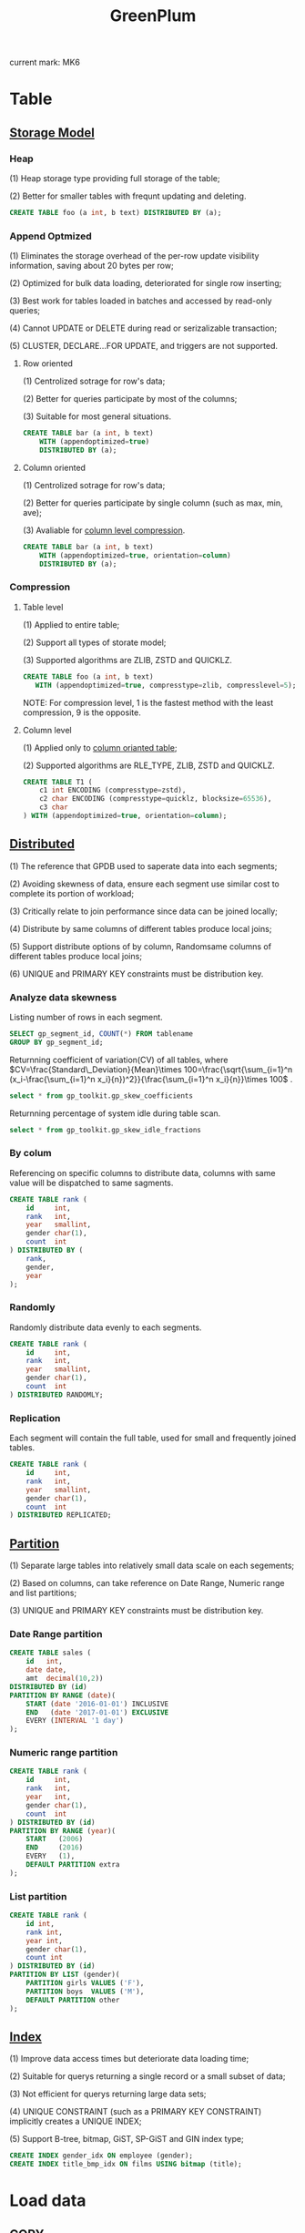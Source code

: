 #+LATEX_CLASS: ctexart
#+OPTIONS: ^:nil
#+TITLE: GreenPlum
#+STARTUP: inlineimages

current mark: MK6

* Table

** [[https://gpdb.docs.pivotal.io/6-1/admin_guide/ddl/ddl-storage.html][Storage Model]]

*** Heap

(1) Heap storage type providing full storage of the table;

(2) Better for smaller tables with frequnt updating and deleting.

#+BEGIN_SRC sql
CREATE TABLE foo (a int, b text) DISTRIBUTED BY (a);
#+END_SRC

*** Append Optmized

(1) Eliminates the storage overhead of the per-row update visibility information, saving about 20 bytes per row;

(2) Optimized for bulk data loading, deteriorated for single row inserting;

(3) Best work for tables loaded in batches and accessed by read-only queries;

(4) Cannot UPDATE or DELETE during read or serizalizable transaction;

(5) CLUSTER, DECLARE...FOR UPDATE, and triggers are not supported.

**** Row oriented

(1) Centrolized sotrage for row's data;

(2) Better for queries participate by most of the columns;

(3) Suitable for most general situations.

#+BEGIN_SRC sql
CREATE TABLE bar (a int, b text) 
    WITH (appendoptimized=true)
    DISTRIBUTED BY (a);
#+END_SRC

**** Column oriented<<MK3>>

(1) Centrolized sotrage for row's data;

(2) Better for queries participate by single column (such as max, min, ave);

(3) Avaliable for [[MK4][column level compression]].

#+BEGIN_SRC sql
CREATE TABLE bar (a int, b text) 
    WITH (appendoptimized=true, orientation=column)
    DISTRIBUTED BY (a);
#+END_SRC

*** Compression

**** Table level

(1) Applied to entire table;

(2) Support all types of storate model;

(3) Supported algorithms are ZLIB, ZSTD and QUICKLZ.

#+BEGIN_SRC sql
CREATE TABLE foo (a int, b text) 
   WITH (appendoptimized=true, compresstype=zlib, compresslevel=5);
#+END_SRC

NOTE: For compression level, 1 is the fastest method with the least compression, 9 is the opposite.

**** Column level<<MK4>>

(1) Applied only to [[MK3][column orianted table]];

(2) Supported algorithms are RLE_TYPE, ZLIB, ZSTD and QUICKLZ.

#+BEGIN_SRC sql
CREATE TABLE T1 (
    c1 int ENCODING (compresstype=zstd),
    c2 char ENCODING (compresstype=quicklz, blocksize=65536),
    c3 char
) WITH (appendoptimized=true, orientation=column);
#+END_SRC

** [[https://gpdb.docs.pivotal.io/6-1/admin_guide/distribution.html][Distributed]]

(1) The reference that GPDB used to saperate data into each segments;

(2) Avoiding skewness of data, ensure each segment use similar cost to complete its portion of workload; 

(3) Critically relate to join performance since data can be joined locally;

(4) Distribute by same columns of different tables produce local joins;

(5) Support distribute options of by column, Randomsame columns of different tables produce local joins;

(6) UNIQUE and PRIMARY KEY constraints must be distribution key.

*** Analyze data skewness

Listing number of rows in each segment.

#+BEGIN_SRC sql
SELECT gp_segment_id, COUNT(*) FROM tablename
GROUP BY gp_segment_id;
#+END_SRC

Returnning coefficient of variation(CV) of all tables, where $CV=\frac{Standard\_Deviation}{Mean}\times 100=\frac{\sqrt{\sum_{i=1}^n (x_i-\frac{\sum_{i=1}^n x_i}{n})^2}}{\frac{\sum_{i=1}^n x_i}{n}}\times 100$ .

#+BEGIN_SRC sql
select * from gp_toolkit.gp_skew_coefficients
#+END_SRC

Returnning percentage of system idle during table scan.

#+BEGIN_SRC sql
select * from gp_toolkit.gp_skew_idle_fractions
#+END_SRC

*** By colum

Referencing on specific columns to distribute data, columns with same value will be dispatched to same sagments.

#+BEGIN_SRC sql
CREATE TABLE rank (
    id     int, 
    rank   int, 
    year   smallint, 
    gender char(1), 
    count  int
) DISTRIBUTED BY (
    rank, 
    gender, 
    year
);
#+END_SRC

*** Randomly

Randomly distribute data evenly to each segments.

#+BEGIN_SRC sql
CREATE TABLE rank (
    id     int, 
    rank   int, 
    year   smallint, 
    gender char(1), 
    count  int
) DISTRIBUTED RANDOMLY;
#+END_SRC

*** Replication

Each segment will contain the full table, used for small and frequently joined tables.

#+BEGIN_SRC sql
CREATE TABLE rank (
    id     int, 
    rank   int, 
    year   smallint, 
    gender char(1), 
    count  int
) DISTRIBUTED REPLICATED;
#+END_SRC

** [[https://gpdb.docs.pivotal.io/6-1/admin_guide/ddl/ddl-partition.html][Partition]]

(1) Separate large tables into relatively small data scale on each segements;

(2) Based on columns, can take reference on Date Range, Numeric range and list partitions;

(3) UNIQUE and PRIMARY KEY constraints must be distribution key.

*** Date Range partition

#+BEGIN_SRC sql
CREATE TABLE sales (
    id   int, 
    date date, 
    amt  decimal(10,2))
DISTRIBUTED BY (id)
PARTITION BY RANGE (date)(
    START (date '2016-01-01') INCLUSIVE
    END   (date '2017-01-01') EXCLUSIVE
    EVERY (INTERVAL '1 day') 
);
#+END_SRC

*** Numeric range partition

#+BEGIN_SRC sql
CREATE TABLE rank (
    id     int, 
    rank   int, 
    year   int, 
    gender char(1), 
    count  int
) DISTRIBUTED BY (id)
PARTITION BY RANGE (year)( 
    START   (2006) 
    END     (2016) 
    EVERY   (1), 
    DEFAULT PARTITION extra
); 
#+END_SRC

*** List partition

#+BEGIN_SRC sql
CREATE TABLE rank (
    id int, 
    rank int, 
    year int, 
    gender char(1), 
    count int 
) DISTRIBUTED BY (id)
PARTITION BY LIST (gender)( 
    PARTITION girls VALUES ('F'), 
    PARTITION boys  VALUES ('M'), 
    DEFAULT PARTITION other 
);
#+END_SRC

** [[https://gpdb.docs.pivotal.io/6-1/admin_guide/ddl/ddl-index.html][Index]]

(1) Improve data access times but deteriorate data loading time;

(2) Suitable for querys returning a single record or a small subset of data;

(3) Not efficient for querys returning large data sets;

(4) UNIQUE CONSTRAINT (such as a PRIMARY KEY CONSTRAINT) implicitly creates a UNIQUE INDEX;

(5) Support B-tree, bitmap, GiST, SP-GiST and GIN index type;

#+BEGIN_SRC sql
CREATE INDEX gender_idx ON employee (gender);
CREATE INDEX title_bmp_idx ON films USING bitmap (title);
#+END_SRC

* Load data

** COPY

(1) Postgres command to load bulk data from external files;

(2) Data will be loaded by master and dispatched to segments.

#+BEGIN_SRC sql
copy d_wac 
from '/home/gpadmin/gpdb-sandbox-tutorials/faa/L_WORLD_AREA_CODES.csv' 
CSV header
#+END_SRC

** [[https://gpdb.docs.pivotal.io/6-1/admin_guide/external/g-using-the-greenplum-parallel-file-server--gpfdist-.html][gpfdist]]

(1) Greenplum utility, set up file server for specific directory for data loading or dump;

(2) When loading data to Greenplum, gpfdist will uncompresses .gz or .bz2 files if exists;

(3) When dumping data to the file directory, compresses .gz files;

(4) Can be setup on master of segement host;

(5) All primary segments access the external file(s) in parallel, speed up the uploading.

*** Terminal

First step is setup gpfdist file server, using gpfdist utility:

#+BEGIN_SRC shell
gpfdist -d ~/gpdb-sandbox-tutorials/faa -p 8081 > /tmp/gpfdist.log 2>&1 &
#+END_SRC

| Option | Illustration                                             |
|--------+----------------------------------------------------------|
| -d     | Specify file directory (~/gpdb-sandbox-tutorials/faa)    |
| -p     | Specify port (8081)                                      |
| >      | Redirect standard out (stdout) to a file (gpfdist.log)   |
| 2>&1   | Redirect standard error (stderr) to stdout (gpfdist.log) |
| &      | Run the program in the background                        |

Check if gpfdist is running.

#+BEGIN_SRC shell
ps -A | grep gpfdist
#+END_SRC

*** External Table

Secondly, create an external table that direce to gpfdist file server:

#+BEGIN_SRC sql
create external table ext_load_otp
(like faa_otp_load)
location ('gpfdist://192.168.56.103:8081/otp*.gz')
format 'csv' (header)
log errors segment reject limit 50000 rows;
#+END_SRC

| Option               | Illustration                                                                       |
|----------------------+------------------------------------------------------------------------------------|
| Like                 | Using the same structure of existing table (faa_otp_load)                          |
| Location             | [[https://gpdb.docs.pivotal.io/6-1/admin_guide/external/g-gpfdist-protocol.html][gpfdist:// Protocol]] string lists ip(192.168.56.103), port(8081) and files(otp*.gz) |
| Format               | Specify format(csv) string and loading options(header)                             |
| Log Errors           | Isolate format errors and continue loading correctly formatted rows                |
| segment reject limit | Limit of per-segment error rows to reject the command                              |

*** Insertion

After setup the file server and external table, insert the data from external table into local table.

#+BEGIN_SRC sql
INSERT INTO faa_otp_load 
SELECT * FROM ext_load_otp;
#+END_SRC

*** Error dumping

Error rows are dumped into [gp_read_error_log] object and can be accessed by the following command.

#+BEGIN_SRC sql
select * from gp_read_error_log('ext_load_otp');
#+END_SRC

* Query

** Basic work flow

(1) Query recieved by master, create and select best executing plan by [[MK4][query optimizer]];

(2) Plan contains steps either slices (that can be runed by segment independently) or motions (that need transferring of data between hosts)

(3) Master dispatch steps to relavent segments and run the job;

(4) Segments perform jobs untill all steps were executed, based on the query, data may sent back to master;

(5) If needed by the query, master will gathering and summarizing data to present the query results.

** Query optimizer<<MK4>>

Query optimizer create and select best executing plan based on [[https://gpdb.docs.pivotal.io/6-1/admin_guide/intro/about_statistics.html][pg_statistic]]<<MK1>> table.

#+BEGIN_SRC sql
select * from pg_statistic
#+END_SRC

The content of the table are assumed up-to-date, thus remain unchanged until execution of ANALYZE command.

#+BEGIN_SRC sql
analyze tablename;
#+END_SRC

Use [[MK5][gpconfig & gpstop]] to view and change Query optimizer status as follow:

#+BEGIN_SRC shell
-bash-4.1$ gpconfig -s optimizer
Values on all segments are consistent
GUC          : optimizer
Master  value: off
Segment value: off
-bash-4.1$ gpconfig -c optimizer -v on --masteronly
-bash-4.1$ gpstop -u
#+END_SRC

** Explain

EXPLAIN SQL commmand explains the method the optimizer has chosen to produce a result set.

#+BEGIN_SRC sql
EXPLAIN SELECT COUNT(*) FROM sample WHERE id > 100;
#+END_SRC

The sample results are listed as follow.

#+BEGIN_SRC
                               QUERY PLAN
---------------------------------------------------------------------------
Aggregate  (cost=0.00..462.77 rows=1 width=8)
 ->  Gather Motion 2:1  (slice1; segments: 2)  (cost=0.00..462.77 rows=1 width=8)
   ->  Aggregate  (cost=0.00..462.76 rows=1 width=8)
     ->  Table Scan on sample  (cost=0.00..462.76 rows=500687 width=1) Filter: id > 100

Settings:  optimizer=on
Optimizer status: PQO version 1.597
#+END_SRC

The above results shows 4 steps of the plan. Queries are executed from bottom to top. The cost number on each step has a start and stop value(fictional number created by the optimizer, not a number of seconds), and cumulative on each step.

EXPLAIN ANALYZE SQL commmand actually runs the query and the cost numbers reflect the actual timings, but not returning query result.

#+BEGIN_SRC sql
EXPLAIN ANALYZE SELECT COUNT(*) FROM sample WHERE id > 100;
#+END_SRC

The returned results are similar to EXPLAIN SQL commmand.

#+BEGIN_SRC
                             QUERY PLAN
-----------------------------------------------------------------------------
 Aggregate  (cost=0.00..462.77 rows=1 width=8)
   Rows out:  1 rows with 446 ms to end, start offset by 7.846 ms.
   ->  Gather Motion 2:1  (slice1; segments: 2)  (cost=0.00..462.77 rows=1 width=8)
         Rows out:  2 rows at destination with 443 ms to first row,446 ms to end, 
                    start offset by 7.860 ms.
         ->  Aggregate  (cost=0.00..462.76 rows=1 width=8)
               Rows out:  Avg 1.0 rows x 2 workers.  Max 1 rows (seg0) with 442 ms to end, 
                          start offset by 9.000 ms.
               ->  Table Scan on sample  (cost=0.00..462.76 rows=500687 width=1) Filter: 
                   id > 100
                     Rows out: Avg 499950.0 rows x 2 workers. Max 499951 rows
(seg0) with 88 ms to first row, 169 ms to end, start offset by 9.007 ms.
 Slice statistics:
   (slice0)    Executor memory: 159K bytes.
   (slice1)    Executor memory: 177K bytes avg x 2 workers, 177K bytes max (seg0).
 Statement statistics:
   Memory used: 128000K bytes
 Settings:  optimizer=on
 Optimizer status: PQO version 1.597
 Total runtime: 453.855 ms
#+END_SRC

** Aggregate

*** Key Aggregate 

#+ATTR_LATEX: :align lp{10cm}
| Parameter      | Explain                                                                                                                                           |
|----------------+---------------------------------------------------------------------------------------------------------------------------------------------------|
| enable_sort    | Enable group aggregation mode. Sorting when doing aggregation, and process each group 1 by 1                                                      |
| enable_hashagg | Enable hash aggregation mode. Process record and locate result into relavent group results, cost extra memroy. NOTE: need to turn off enable_sort |

The above listed key system parameters for aggregation, it can be altered using [[MK5][gpconfig]] instruction.

#+BEGIN_SRC shell
-bash-4.1$ gpconfig -s enable_hashagg
Values on all segments are consistent
GUC          : enable_hashagg
Master  value: off
Segment value: off
-bash-4.1$ gpconfig -c enable_hashagg -v on
-bash-4.1$ gpstop -u
-bash-4.1$ gpconfig -s enable_hashagg
Values on all segments are consistent
GUC          : enable_hashagg
Master  value: on
Segment value: on
#+END_SRC

* Useful commands

** gpconfig and gpstop<<MK5>>

List all configuration parameters.

#+BEGIN_SRC shell
gpconfig -l
#+END_SRC

Highlight key word when listing configuration parameters.

#+BEGIN_SRC shell
gpconfig -l | grep keyword
#+END_SRC

View specific configuration parameter.

#+BEGIN_SRC shell
gpconfig -s parametername
#+END_SRC

Change specific configuration parameter value.

#+BEGIN_SRC shell
gpconfig -c parametername -v value
#+END_SRC

Changing only the master postgresql.conf file.

#+BEGIN_SRC shell
gpconfig -c parametername -v value --masteronly
#+END_SRC

Reloads the configration files without restarting server. If failed, server need a mannual restart.

#+BEGIN_SRC shell
gpstop -u
#+END_SRC

** Current running queries

#+BEGIN_SRC shell
SELECT * FROM pg_stat_activity;
#+END_SRC

** List histroy

#+BEGIN_SRC sql
SELECT * FROM system_history;
SELECT * FROM database_history;
#+END_SRC

** Greenplum version

Shell command

#+BEGIN_SRC shell
gpssh --version
#+END_SRC

#+BEGIN_SRC sql
select version()
#+END_SRC

** Check segment nodes

[[https://gpdb.docs.pivotal.io/530/ref_guide/system_catalogs/gp_segment_configuration.html][gp_segment_configuration]] table listed information for master(content = -1) and segments.

#+BEGIN_SRC sql
SELECT * FROM gp_segment_configuration
#+END_SRC

** List all namespace

[oid] is the object ID used for reference for other tables (such as [[MK1][pg_class]]).

#+BEGIN_SRC sql
select oid,* from pg_namespace
#+END_SRC

** List all pgsql objects<<MK2>>

[oid] is the object ID used for reference for other tables (such as [[MK1][pg_statistic]]).

#+BEGIN_SRC sql
select oid,* from pg_class
#+END_SRC

** Show table size

Size are returned as byte.

#+BEGIN_SRC sql
SELECT pg_relation_size('tablename');
#+END_SRC

** List all partition info

#+BEGIN_SRC sql
select * from pg_partitions;
#+END_SRC

** Segment indicator for table

[gp_segment_id] illustrate which segment the exact rows of data reside in by refering to the specified value of  content column in  [[https://gpdb.docs.pivotal.io/530/ref_guide/system_catalogs/gp_segment_configuration.html][gp_segment_configuration]] table. It is an internal column for all tables.

#+BEGIN_SRC sql
select gp_segment_id,* from otp_r limit 200;
#+END_SRC

** Show all results

On psql.exe, the program will ask user to put keys in order to print further results. To turn off this feature, use the following command:

#+BEGIN_SRC sql
\pset pager off
#+END_SRC

* Useful links:

| Name          | Address                                          |
|---------------+--------------------------------------------------|
| Github        | https://github.com/greenplum-db/gpdb             |
| Documentation | https://gpdb.docs.pivotal.io/6-1/main/index.html |
| Tutorial      | https://greenplum.org/gpdb-sandbox-tutorials/    |



